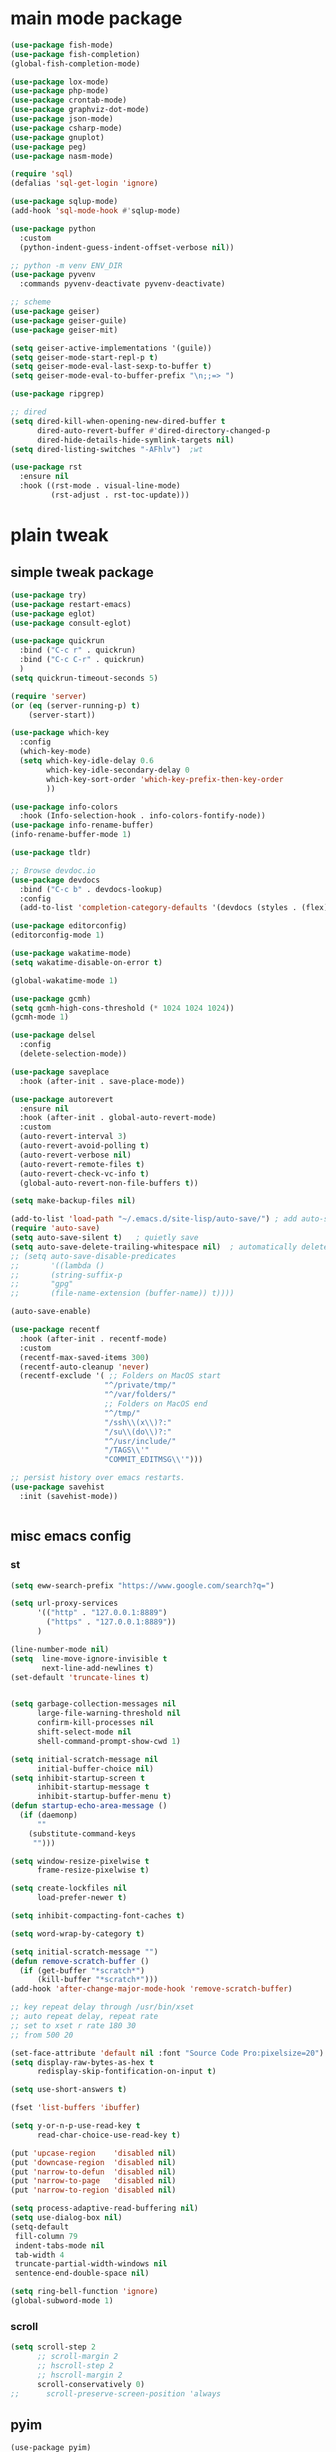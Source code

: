 #+STARTUP: content nohideblocks
#+PROPERTY: header-args :results output none

* main mode package
#+begin_src emacs-lisp
(use-package fish-mode)
(use-package fish-completion)
(global-fish-completion-mode)

(use-package lox-mode)
(use-package php-mode)
(use-package crontab-mode)
(use-package graphviz-dot-mode)
(use-package json-mode)
(use-package csharp-mode)
(use-package gnuplot)
(use-package peg)
(use-package nasm-mode)

(require 'sql)
(defalias 'sql-get-login 'ignore)

(use-package sqlup-mode)
(add-hook 'sql-mode-hook #'sqlup-mode)

(use-package python
  :custom
  (python-indent-guess-indent-offset-verbose nil))

;; python -m venv ENV_DIR
(use-package pyvenv
  :commands pyvenv-deactivate pyvenv-deactivate)

;; scheme
(use-package geiser)
(use-package geiser-guile)
(use-package geiser-mit)

(setq geiser-active-implementations '(guile))
(setq geiser-mode-start-repl-p t)
(setq geiser-mode-eval-last-sexp-to-buffer t)     
(setq geiser-mode-eval-to-buffer-prefix "\n;;=> ")

(use-package ripgrep)

;; dired
(setq dired-kill-when-opening-new-dired-buffer t
      dired-auto-revert-buffer #'dired-directory-changed-p
      dired-hide-details-hide-symlink-targets nil)
(setq dired-listing-switches "-AFhlv")  ;wt

(use-package rst
  :ensure nil
  :hook ((rst-mode . visual-line-mode)
         (rst-adjust . rst-toc-update)))

#+end_src
* plain tweak
** simple tweak package
#+begin_src emacs-lisp
(use-package try)
(use-package restart-emacs)
(use-package eglot)
(use-package consult-eglot)

(use-package quickrun
  :bind ("C-c r" . quickrun)
  :bind ("C-c C-r" . quickrun)
  )
(setq quickrun-timeout-seconds 5)

(require 'server)
(or (eq (server-running-p) t)
    (server-start))

(use-package which-key
  :config
  (which-key-mode)
  (setq which-key-idle-delay 0.6
	    which-key-idle-secondary-delay 0
	    which-key-sort-order 'which-key-prefix-then-key-order
	    ))

(use-package info-colors
  :hook (Info-selection-hook . info-colors-fontify-node))
(use-package info-rename-buffer)
(info-rename-buffer-mode 1)

(use-package tldr)

;; Browse devdoc.io
(use-package devdocs
  :bind ("C-c b" . devdocs-lookup)
  :config
  (add-to-list 'completion-category-defaults '(devdocs (styles . (flex)))))

(use-package editorconfig)
(editorconfig-mode 1)

(use-package wakatime-mode)
(setq wakatime-disable-on-error t)

(global-wakatime-mode 1) 

(use-package gcmh)
(setq gcmh-high-cons-threshold (* 1024 1024 1024))
(gcmh-mode 1)

(use-package delsel
  :config
  (delete-selection-mode))

(use-package saveplace
  :hook (after-init . save-place-mode))

(use-package autorevert
  :ensure nil
  :hook (after-init . global-auto-revert-mode)
  :custom
  (auto-revert-interval 3)
  (auto-revert-avoid-polling t)
  (auto-revert-verbose nil)
  (auto-revert-remote-files t)
  (auto-revert-check-vc-info t)
  (global-auto-revert-non-file-buffers t))

(setq make-backup-files nil)

(add-to-list 'load-path "~/.emacs.d/site-lisp/auto-save/") ; add auto-save to your load-path
(require 'auto-save)
(setq auto-save-silent t)   ; quietly save
(setq auto-save-delete-trailing-whitespace nil)  ; automatically delete spaces at the end of the line when saving
;; (setq auto-save-disable-predicates
;;       '((lambda ()
;;       (string-suffix-p
;;       "gpg"
;;       (file-name-extension (buffer-name)) t))))

(auto-save-enable)

(use-package recentf
  :hook (after-init . recentf-mode)
  :custom
  (recentf-max-saved-items 300)
  (recentf-auto-cleanup 'never)
  (recentf-exclude '( ;; Folders on MacOS start
                     "^/private/tmp/"
                     "^/var/folders/"
                     ;; Folders on MacOS end
                     "^/tmp/"
                     "/ssh\\(x\\)?:"
                     "/su\\(do\\)?:"
                     "^/usr/include/"
                     "/TAGS\\'"
                     "COMMIT_EDITMSG\\'")))

;; persist history over emacs restarts.
(use-package savehist
  :init (savehist-mode))


#+end_src
** misc emacs config
*** st
#+begin_src emacs-lisp
(setq eww-search-prefix "https://www.google.com/search?q=")

(setq url-proxy-services 
      '(("http" . "127.0.0.1:8889")
        ("https" . "127.0.0.1:8889"))
      )

(line-number-mode nil)
(setq  line-move-ignore-invisible t
       next-line-add-newlines t)
(set-default 'truncate-lines t)


(setq garbage-collection-messages nil
      large-file-warning-threshold nil
      confirm-kill-processes nil
      shift-select-mode nil
      shell-command-prompt-show-cwd 1)

(setq initial-scratch-message nil
      initial-buffer-choice nil)
(setq inhibit-startup-screen t
      inhibit-startup-message t
      inhibit-startup-buffer-menu t)
(defun startup-echo-area-message ()
  (if (daemonp)
      ""
    (substitute-command-keys
     "")))

(setq window-resize-pixelwise t
      frame-resize-pixelwise t)

(setq create-lockfiles nil
      load-prefer-newer t)

(setq inhibit-compacting-font-caches t)

(setq word-wrap-by-category t)

(setq initial-scratch-message "")
(defun remove-scratch-buffer ()
  (if (get-buffer "*scratch*")
      (kill-buffer "*scratch*")))
(add-hook 'after-change-major-mode-hook 'remove-scratch-buffer)

;; key repeat delay through /usr/bin/xset
;; auto repeat delay, repeat rate
;; set to xset r rate 180 30
;; from 500 20

(set-face-attribute 'default nil :font "Source Code Pro:pixelsize=20")
(setq display-raw-bytes-as-hex t
      redisplay-skip-fontification-on-input t)

(setq use-short-answers t)

(fset 'list-buffers 'ibuffer)

(setq y-or-n-p-use-read-key t
      read-char-choice-use-read-key t)

(put 'upcase-region    'disabled nil)
(put 'downcase-region  'disabled nil)
(put 'narrow-to-defun  'disabled nil)
(put 'narrow-to-page   'disabled nil)
(put 'narrow-to-region 'disabled nil)

(setq process-adaptive-read-buffering nil)
(setq use-dialog-box nil)
(setq-default
 fill-column 79
 indent-tabs-mode nil
 tab-width 4
 truncate-partial-width-windows nil
 sentence-end-double-space nil)

(setq ring-bell-function 'ignore)
(global-subword-mode 1)
#+END_SRC

*** scroll
#+BEGIN_SRC emacs-lisp
(setq scroll-step 2
      ;; scroll-margin 2
      ;; hscroll-step 2
      ;; hscroll-margin 2
      scroll-conservatively 0)
;;      scroll-preserve-screen-position 'always

#+END_SRC
** pyim
#+begin_src elisp
(use-package pyim)
(pyim-default-scheme 'quanpin)
;; (pyim-default-scheme 'pyim-shuangpin)
;; (pyim-default-scheme 'xiaohe-shuangpin)
;; (if (posframe-workable-p)
;;     (setq pyim-page-tooltip 'posframe)
;;   (setq pyim-page-tooltip 'popup))
(setq pyim-page-length 7)
(setq pyim-cloudim 'google)
(setq pyim-process-async-delay 0.1
      pyim-process-run-delay 0.1)
;; (setq pyim-indicator-list (list #'pyim-indicator-with-posframe))
(setq pyim-indicator-list nil)
;; (setq pyim-punctuation-half-width-functions t)
(setq pyim-punctuation-dict nil)        ;disable chinese punctuation.

(use-package pyim-basedict)
(pyim-basedict-enable)

(setq default-input-method "pyim")
;; slow down pyim init speed.
(add-to-list 'load-path "~/.emacs.d/site-lisp/pyim-tsinghua-dict")
(require 'pyim-tsinghua-dict)
(pyim-tsinghua-dict-enable)
(require 'pyim-cstring-utils)
;; (keymap-set 'global-key-map "<remap> <forward-word>" 'pyim-forward-word)
;; (global-set-key (kbd "M-f") 'pyim-forward-word)
;; (global-set-key (kbd "M-b") 'pyim-backward-word)

(defun my-orderless-regexp (orig-func component)
  (let ((result (funcall orig-func component)))
    (pyim-cregexp-build result)))

(advice-add 'orderless-regexp :around #'my-orderless-regexp)
#+end_src
** helpful
#+BEGIN_SRC emacs-lisp
(use-package helpful
  :bind
  ([remap describe-function] . helpful-callable)
  ([remap describe-command] . helpful-command)
  ([remap describe-variable] . helpful-variable)
  ([remap describe-key] . helpful-key))

(setq source-directory "/home/qb/Projects/emacs-git/")
(setq find-function-C-source-directory "/home/qb/Projects/emacs-git/src/")

#+end_src
* appearence mod
** simple ui package
#+begin_src emacs-lisp
(use-package all-the-icons)

#+end_src
** compile
#+begin_src emacs-lisp
;; Compilation Mode
(use-package compile
  :ensure nil
  :hook (compilation-filter . colorize-compilation-buffer)
  :config
  (defun colorize-compilation-buffer ()
    "ANSI coloring in compilation buffers."
    (with-silent-modifications
      (ansi-color-apply-on-region compilation-filter-start (point-max))))
  :custom
  (compilation-always-kill t)
  (compilation-scroll-output t)
  ;; Save all buffers on M-x `compile'
  (compilation-ask-about-save nil))


#+end_src
** dired
#+begin_src emacs-lisp
;; dired font lock
(use-package diredfl
  :ensure t
  :hook (dired-mode . diredfl-mode))

(use-package prettify-greek)
(use-package prettify-math)
(setq-default prettify-symbols-alist prettify-greek-lower)
;;(global-prettify-symbols-mode 1)
;;(global-prettify-math-mode)
(dolist (hook '(prog-mode-hook
                shell-mode-hook
                text-mode-hook))
  (add-hook hook #'(lambda ()
                     (prettify-symbols-mode 1))))

#+end_src
** outfit
#+begin_src emacs-lisp
(toggle-frame-fullscreen)
;;(toggle-frame-maximized)
;;(set-frame-parameter nil 'undecorated t)

(tool-bar-mode -1)
(scroll-bar-mode -1)
(menu-bar-mode -1)

;; (use-package tangotango-theme)
;; (enable-theme 'tangotango)
(add-to-list 'load-path (expand-file-name "~/.emacs.d/site-lisp/lazycat-theme"))
(require 'lazycat-theme)
(lazycat-theme-load-dark)
(setq lazycat-dark-brighter-modeline t
      lazycat-dark-brighter-comments t
      lazycat-dark-comment-bg t
      lazycat-dark-padded-modeline t)

(add-to-list 'load-path (expand-file-name "~/.emacs.d/site-lisp/awesome-tray"))
(require 'awesome-tray)

;; tree - show current dir with respect to git
;; in the top dir, show full path.
(defun tu10ng/awesome-tray-tree-info ()
  (let ((rst (substring (buffer-file-name)
                        (length (expand-file-name (magit-toplevel)))
                        (- (length (buffer-file-name)) (length (file-name-nondirectory (buffer-file-name)))))))
    (if (string-empty-p rst)
        (magit-toplevel)
      rst)))

(add-to-list 'awesome-tray-module-alist
             '("tree" . (tu10ng/awesome-tray-tree-info awesome-tray-module-file-path-face)))

(setq awesome-tray-active-modules       ;flycheck total,
      '("location" "belong" "mode-name" "buffer-name" "tree"
        "circe" "buffer-read-only"
	    "date"
	    )
      awesome-tray-update-interval 1
      awesome-tray-buffer-name-max-length 40
      awesome-tray-file-path-show-filename nil
      awesome-tray-file-path-truncated-name-length 40
      awesome-tray-file-path-full-dirname-levels 4)
(set-default 'awesome-tray-mode-line-active-color "DarkBlue")

;; should use hook
(defun tu10ng/set-mode-line-color-input-method ()
  (if (eq current-input-method nil)     ;if current english
      (set-face-attribute 'mode-line nil
                    :foreground "DarkBlue"
                    :background "DarkBlue")
    (set-face-attribute 'mode-line nil
                    :foreground "DarkRed"
                    :background "DarkRed")))
(defun tu10ng/toggle-input-method ()
  (interactive)
  (toggle-input-method)
  (tu10ng/set-mode-line-color-input-method))
(global-set-key (kbd "C-\\") 'tu10ng/toggle-input-method)

(awesome-tray-mode 1)
#+END_SRC
** visible mark
#+begin_src emacs-lisp
(defface visible-mark-face1
  '((((type tty) (class mono)))
    (t (:background "tan4")))
  "Example face which can be customized and added to subsequent face lists."
  :group 'visible-mark)
(defface visible-mark-face2
  '((((type tty) (class mono)))
    (t (:background "black")))
  "Example face which can be customized and added to subsequent face lists."
  :group 'visible-mark)

(use-package visible-mark)
(global-visible-mark-mode 1)
(setq visible-mark-max 2)
(setq visible-mark-faces `(visible-mark-face1
			               visible-mark-face2
			               ))
#+end_src
** rainbow delimiters(parenthesis)
((t
  (:weight ultra-bold :foreground "#ff6c6b" :background "#1B2229")))
#+begin_src emacs-lisp
(use-package paren
  :ensure nil
  :hook (after-init . show-paren-mode)
  :init (setq show-paren-when-point-inside-paren t
              show-paren-when-point-in-periphery t
              show-paren-highlight-openparen t
              show-paren-delay 0.01
              rainbow-delimiters-max-face-count 6))
;; don't you think it's a little to shine? no. useful in lisp programming.
(use-package rainbow-delimiters
  :config
  ;; (set-face-foreground 'rainbow-delimiters-depth-1-face "DarkOrange") ;lazycat
  ;; (set-face-foreground 'rainbow-delimiters-depth-2-face "DeepSkyBlue")
  ;; (set-face-foreground 'rainbow-delimiters-depth-3-face "DarkRed")
  (set-face-foreground 'rainbow-delimiters-depth-1-face "gold")
  (set-face-foreground 'rainbow-delimiters-depth-2-face "DodgerBlue1")
  (set-face-foreground 'rainbow-delimiters-depth-3-face "lime green")
  (set-face-foreground 'rainbow-delimiters-depth-4-face "gold")
  (set-face-foreground 'rainbow-delimiters-depth-5-face "DodgerBlue1")
  (set-face-foreground 'rainbow-delimiters-depth-6-face "lime green")
  (set-face-foreground 'rainbow-delimiters-depth-7-face "gold")
  (set-face-foreground 'rainbow-delimiters-depth-8-face "DodgerBlue1")
  (set-face-foreground 'rainbow-delimiters-depth-9-face "lime green")

  :hook
  ((prog-mode . rainbow-delimiters-mode)
   (shell-mode . rainbow-delimiters-mode)
   ;;   (text-mode . rainbow-delimiters-mode)
   ))

(run-with-timer 2 0 #'(lambda ()
                        (set-face-foreground 'rainbow-delimiters-depth-1-face "gold")
                        (set-face-foreground 'rainbow-delimiters-depth-2-face "DodgerBlue1")
                        (set-face-foreground 'rainbow-delimiters-depth-3-face "lime green")
                        (set-face-foreground 'rainbow-delimiters-depth-4-face "gold")
                        (set-face-foreground 'rainbow-delimiters-depth-5-face "DodgerBlue1")
                        (set-face-foreground 'rainbow-delimiters-depth-6-face "lime green")
                        (set-face-foreground 'rainbow-delimiters-depth-7-face "gold")
                        (set-face-foreground 'rainbow-delimiters-depth-8-face "DodgerBlue1")
                        (set-face-foreground 'rainbow-delimiters-depth-9-face "lime green")

))
#+end_src
** rainbow cursor
#+begin_src emacs-lisp
;; we don't want the cursor vanish
(blink-cursor-mode -1)
(set-cursor-color "gold")

(defvar rainbow-cursor-timer nil)
(setq rainbow-cursor-color-list (vector"#FF0000";red
		                               "#FF5000"
		                               "#FF9F00";orange
		                               "#FFFF00";yellow
		                               "#BFFF00"
		                               "#00FF00";green
		                               "#00FFFF";
		                               "#0088FF"
		                               "#0000FF";blue
		                               "#5F00FF"
		                               "#8B00FF";purple
		                               "#CF00FF"
		                               "#FF0088"
		                               ))
(setq rainbow-cursor-color-pointer 1)
(defun rainbow-cursor-change-color ()
  "Take a color from `rainbow-color-list' by the pointer.
The pointer moves by +1, and restore by taking mod.  "
  (setq rainbow-cursor-color-pointer (% (1+ rainbow-cursor-color-pointer)
				                        (length rainbow-cursor-color-list)))
  (set-cursor-color (elt rainbow-cursor-color-list
                         rainbow-cursor-color-pointer)))


(defun rainbow-cursor-disable ()
  ""
  (interactive)
  (when rainbow-cursor-timer
    (cancel-timer rainbow-cursor-timer)
    (setq rainbow-cursor-timer nil)))

(defun rainbow-cursor-enable ()
  ""
  (interactive)
  (rainbow-cursor-disable)
  (setq rainbow-cursor-timer
        (run-with-timer 0 0.05 #'rainbow-cursor-change-color)))

(rainbow-cursor-enable)

    #+end_src
** tree-sitter
#+begin_src emacs-lisp
(use-package tree-sitter)
(use-package tree-sitter-langs)
(require 'tree-sitter-hl)
(require 'tree-sitter-debug)
(require 'tree-sitter-query)
(global-tree-sitter-mode)
(add-hook 'tree-sitter-after-on-hook #'tree-sitter-hl-mode)


#+end_src
** window
#+begin_src emacs-lisp
(setq split-height-threshold nil)         ;don't split vertically
(setq split-width-threshold 0)            ;need to set this bc `split-window-sensibly' will disregard height-threshold

;; Customize popwin behavior
(use-package shackle                    ;*customize* not working?
  :ensure t
  :hook (after-init . shackle-mode)
  :custom
  (shackle-default-size 0.5)
  (shackle-default-alignment 'bellow)
  (shackle-rules '((magit-status-mode    :select t :align right)
                   (magit-log-mode       :select t :align right)
                   (magit-rev-mode       :select t :align right)
                   ("*quickrun*"         :select t)
                   (profiler-report-mode :select t)
                   (xwidget-webkit-mode  :select t :same t)
                   (apropos-mode         :select t :align right :size 0.2)
                   (help-mode            :select t :align right :size 0.2)
                   (helpful-mode         :select t :align right :size 0.2)
                   (comint-mode          :select t :align right :size 0.2)
                   (grep-mode            :select t :align right)
                   (rg-mode              :select t :align right)
                   (compilation-mode     :select t :align right :size 0.2)
                   (Man-mode             :select t :align right)
                   (info-mode            :select t :align right :popup t :size 0.5)
                   ("*elfeed-entry*"     :select t :align right :popup t :same nil :size 0.5) ;
                   ("*eww*"              :select t :align right :popup t :size 0.6)
                   ("*Org todo*"         :select t :align right :popup t :size 0.3)
                   ("*Org Agenda*"       :select t :align right :popup t :size 0.3)
                   ("*devdocs*"          :select t :align right :popup t :size 0.6)
                   ;; ("*Flycheck errors*"         :select t   :align bellow :size 10)
                   ;; ("*Backtrace*"               :select t   :align bellow :size 0.1)
                   ("*Shell Command Output*"    :select nil :align bellow :size 0.4)
                   ("*Async Shell Command*"     :select nil :align bellow :size 0.4)
                   ("*Org-Babel Error Output*"  :select nil :align bellow :size 0.3)
                   ("*package update results*"  :select nil :align bellow :size 10)
                   ("*Process List*"            :select t   :align bellow :size 0.3)
                   ("*Occur*"                   :select t   :align bellow)
                   ("\\*eldoc\\( for \\)?.*\\*" :select nil :align bellow :size 15 :regexp t))))

;; All `temp-buffer's, e.g. *Completions*, will never mess up window layout.
(use-package help
  :ensure nil
  :hook (after-init . temp-buffer-resize-mode)
  :custom
  (help-window-select t))

#+end_src

* tools 
#+begin_src emacs-lisp
(use-package posframe)

(add-to-list 'load-path "~/.emacs.d/site-lisp/one-key/")
(require 'one-key)
#+end_src

* macro and commands

* casting magic
** xref
#+begin_src emacs-lisp
(use-package xref
  :init
  (setq xref-search-program 'ripgrep)
  (setq xref-show-xrefs-function #'xref-show-definitions-completing-read)
  (setq xref-show-definitions-function #'xref-show-definitions-completing-read)
  :hook ((xref-after-return xref-after-jump) . recenter))
#+end_src


** hippie-expand 
#+begin_src emacs-lisp
(global-set-key (kbd "M-/") 'hippie-expand)

(setq hippie-expand-try-functions-list
      '(try-complete-file-name-partially
        try-complete-file-name
        try-expand-dabbrev
        try-expand-dabbrev-all-buffers
        try-expand-dabbrev-from-kill))



#+end_src
** documentation

** language difference(web search &web translate)

** translate
#+begin_src emacs-lisp
(use-package youdao-dictionary
  :bind (("M-s" . youdao-dictionary-search-at-point+)))
#+end_src



** TODO forming
learn from lazy-cat's thing-edit and move-text
one key
#+begin_src emacs-lisp
(setq next-error-recenter 25)

(add-to-list 'load-path "~/.emacs.d/site-lisp/move-text/")
(add-to-list 'load-path "~/.emacs.d/site-lisp/move-text/")
(require 'move-text)
(global-set-key (kbd "M-<up>") 'move-text-up)
(global-set-key (kbd "M-<down>") 'move-text-down)

(add-to-list 'load-path "~/.emacs.d/site-lisp/duplicate-line/")
(require 'duplicate-line)

;; ch source code.
(global-set-key (kbd "C-M-p") 'duplicate-line-or-region-above)
(global-set-key (kbd "C-M-n") 'duplicate-line-or-region-below)

#+end_src


* vertico & orderless
#+begin_src emacs-lisp
(setq enable-recursive-minibuffers t)

(use-package vertico
  :hook (after-init . vertico-mode)
  :config
  (setq vertico-count 8)
  (face-spec-set 'vertico-current
                 '((((background light))
                    :background "#d8d8d8" :extend t)
                   (t
                    :background "#454545" :extend t))
                 'face-defface-spec))

(use-package orderless
  :config
  (setq
   completion-styles '(orderless)
   completion-category-defaults nil
   completion-category-overrides '((file (styles partial-completion)))))

#+end_src
* eglot
#+begin_src emacs-lisp
;; eglot
(setq read-process-output-max (* 10 1024 1024))

(dolist (hook '(c-mode-hook
                c++-mode-hook
                java-mode-hook
                python-mode-hook))
  (add-hook hook 'eglot-ensure))
              
                
#+end_src
* corfu and such things
#+begin_src emacs-lisp
(setq tab-always-indent 'complete)
(use-package corfu)
(setq-default corfu-auto t
              corfu-auto-delay 0.3
              corfu-auto-prefix 0)
(with-eval-after-load 'eshell
  (add-hook 'eshell-mode-hook (lambda () (setq-local corfu-auto nil))))
(setq-default corfu-quit-no-match 'separator)
(global-corfu-mode 1)

(use-package corfu-doc)
(add-hook 'corfu-mode-hook #'corfu-doc-mode)
#+end_src
* consult
#+begin_src emacs-lisp
(use-package consult
  :demand t
  :bind (;; C-x bindings (ctl-x-map)
         ("C-x b" . consult-buffer)                ;; orig. switch-to-buffer
         ("M-y" . consult-yank-pop)                ;; orig. yank-pop
         ("<help> a" . consult-apropos)            ;; orig. apropos-command
         ("M-g f" . consult-flymake)               
         ("M-g g" . consult-goto-line)             ;; orig. goto-line
         ("M-g M-g" . consult-goto-line)           ;; orig. goto-line
         )
  :hook (completion-list-mode . consult-preview-at-point-mode)
  :init
  (setq consult-async-refresh-delay 0.01)
  (setq register-preview-delay 0.01
        register-preview-function #'consult-register-format)
  (advice-add #'register-preview :override #'consult-register-window)
  ;; (advice-add #'completing-read-multiple :override #'consult-completing-read-multiple)
  (setq xref-show-xrefs-function #'consult-xref
        xref-show-definitions-function #'consult-xref)
  :custom
;  (consult-fontify-preserve nil)
  (consult-async-min-input 2)
  (consult-async-refresh-delay 0.01)
  (consult-async-input-throttle 0.2)
  (consult-async-input-debounce 0.1)
;  (consult-project-root-function #'projectile-project-root)
  )

(setq minibuffer-prompt-properties '(read-only t cursor-intangible t face minibuffer-prompt))
(add-hook 'minibuffer-set-up-hook #'cursor-intangible-mode)
#+end_src

* magit
#+begin_src emacs-lisp
(use-package magit
  :custom
  (magit-diff-refine-hunk t)            ;what's this?
  (magit-diff-paint-whitespace 'uncommitted)
  )

(setq magit-commit-ask-to-stage nil)    ;don't ask stage question

;; `magit-find-file' used to view file in another branch
(global-unset-key (kbd "C-x m"))
(global-set-key (kbd "C-x mf") #'magit-find-file)
(global-set-key (kbd "C-c g") #'magit-file-dispatch)

;; (("\\.gitignore\\'"     . conf-unix-mode)
;;  ("\\.gitconfig\\'"     . conf-unix-mode)
;;  ("\\.gitattributes\\'" . conf-unix-mode)))


#+end_src

* ORG MODE
** org
#+begin_src emacs-lisp
(use-package org
  :hook (org-mode . visual-line-mode)
  :custom
  (org-directory "~/org/")
  (org-default-notes-file (expand-file-name "notes.org" org-directory))
  ;; prettify
  (org-startup-indented t)
  (org-fontify-todo-headline t)
  (org-fontify-done-headline t)
  (org-fontify-whole-heading-line t)
  (org-fontify-quote-and-verse-blocks t)
  (org-list-demote-modify-bullet '(("+" . "-") ("1." . "a.") ("-" . "+")))
  ;; image
  (org-image-actual-width nil)
  (org-display-remote-inline-images 'cache)
  ;; more user-friendly
  (org-clone-delete-id t)
  (org-use-sub-superscripts '{})
  (org-yank-adjusted-subtrees t)
  (org-catch-invisible-edits 'smart)
  (org-insert-heading-respect-content t)
  ;; call C-c C-o explicitly
  (org-return-follows-link nil)
  ;; todo
  (org-todo-keywords '((sequence "TODO(t)" "|" "DONE(d!)" "CANCELLED(c@/!)")))

  (org-todo-keyword-faces '(("TODO"       :foreground "#feb24c" :weight bold)
                            ("DONE"       :foreground "#50a14f" :weight bold)
                            ("CANCELLED"  :foreground "#ff6480" :weight bold)))
  (org-use-fast-todo-selection 'auto)   ;expert
  (org-enforce-todo-dependencies nil)
  (org-enforce-todo-checkbox-dependencies t)
  (org-priority-faces '((?A :foreground "red")
                        (?B :foreground "orange")
                        (?C :foreground "yellow")))
  (org-global-properties '(("EFFORT_ALL" . "0:15 0:30 0:45 1:00 2:00 3:00 4:00 5:00 6:00 7:00 8:00")
                           ("APPT_WARNTIME_ALL" . "0 5 10 15 20 25 30 45 60")
                           ("STYLE_ALL" . "habit")))
  (org-columns-default-format "%25ITEM %TODO %SCHEDULED %DEADLINE %3PRIORITY %TAGS %CLOCKSUM %EFFORT{:}")
  ;; Remove CLOSED: [timestamp] after switching to non-DONE states
  (org-closed-keep-when-no-todo t)      ;wt
  ;; log
  (org-log-repeat 'time)
  (org-log-into-drawer t)
  ;; tags, e.g. #+TAGS: keyword in your file
  (org-use-tag-inheritance nil)
  ;; (org-use-fast-tag-selection t)        ;wt
  ;; (org-fast-tag-selection-single-key t)
  ;; archive
  ;; (org-archive-location "%s_archive::datetree/")
  ;; id
  ;; (org-id-link-to-org-use-id 'create-if-interactive-and-no-custom-id)
  ;; abbreviation for url
  (org-link-abbrev-alist '(("GitHub" . "https://github.com/") ;wt
                           ("GitLab" . "https://gitlab.com/")
                           ("Google" . "https://google.com/search?q=")
                           ("RFCs"   . "https://tools.ietf.org/html/")
                           ("LWN"    . "https://lwn.net/Articles/")
                           ("WG21"   . "https://wg21.link/"))))

;; (setq org-emphasis-alist (quote (("*" bold "<b>" "</b>") 
;;                                  ("/" italic "<i>" "</i>")
;;                                  ("_" underline "<span 
;; style=\"text-decoration:underline;\">" "</span>")
;;                                  ("=" org-code "<code>" "</code>"
;;                  verbatim)
;;                                  ("~" org-verbatim "<code>" "</code>"
;;                  verbatim)
;;                                  ("+" (:strike-through t) "<del>" "</del>")
;;                                  ("@" org-warning "<b>" "</b>")))
;;       org-export-latex-emphasis-alist (quote 
;;                                        (("*" "\\textbf{%s}" nil)
;;                                         ("/" "\\emph{%s}" nil) 
;;                                         ("_" "\\underline{%s}" nil)
;;                                         ("+" "\\texttt{%s}" nil)
;;                                         ("=" "\\verb=%s=" nil)
;;                                         ("~" "\\verb~%s~" t)
;;                                         ("@" "\\alert{%s}" nil))))

(use-package valign
  :ensure t
  :hook ((markdown-mode org-mode) . valign-mode))

;; (setq org-startup-folded 'show2levels)
#+end_src

** outfit
*** org bullets
#+BEGIN_SRC emacs-lisp
(use-package org-bullets
  :config
  (add-hook 'org-mode-hook (lambda () (org-bullets-mode 1)))
  (setq org-bullets-bullet-list '("☰" "☷" "☯" "☭")
        org-ellipsis " ▼"))

  #+END_SRC

*** cycle
#+BEGIN_SRC emacs-lisp
(setq org-cycle-emulate-tab t
  org-cycle-global-at-bob t
  )

(require 'org-tempo)

#+END_SRC

** agenda
#+begin_src emacs-lisp
(setq org-agenda-include-diary nil)
  ;; (org-agenda-files (list (expand-file-name "tasks.org" org-directory)))
  ;; (org-agenda-diary-file (expand-file-name "diary.org" org-directory))
  ;; (org-agenda-insert-diary-extract-time t)
  ;; (org-agenda-inhibit-startup t)
  ;; (org-agenda-time-leading-zero t)
  ;; (org-agenda-remove-tags t)
  ;; (org-agenda-columns-add-appointments-to-effort-sum t)
  ;; (org-agenda-restore-windows-after-quit t)
  ;; (org-agenda-window-setup 'current-window)

#+end_src

** refile
#+begin_src emacs-lisp
  ;; refile
(setq org-log-refile nil)
(setq org-refile-targets '((nil . (:level . 1))
                           (nil . (:level . 2))
                           (nil . (:level . 3))))

#+end_src


** export
#+BEGIN_SRC emacs-lisp
(use-package htmlize)

(with-eval-after-load 'org
  (setq org-odt-preferred-output-format "docx") ;ODT转换格式默认为docx
  (setq org-startup-folded nil)                 ;默认展开内容

  (defun org-export-docx ()
    (interactive)
    (let ((docx-file (concat (file-name-sans-extension (buffer-file-name)) ".docx"))
          (template-file (concat (file-name-as-directory lazycat-emacs-root-dir)
                                 (file-name-as-directory "template")
                                 "template.docx")))
      (shell-command (format "pandoc %s -o %s --reference-doc=%s"
                             (buffer-file-name)
                             docx-file
                             template-file
                             ))
      (message "Convert finish: %s" docx-file))))

;; (use-package ox-reveal
;;   :commands (org-reveal)
;;   :init
;;   (add-hook 'after-init-hook #'org-reveal)
;;   :config
;;   (setq org-reveal-root "~/.reveal.js"
;;    org-reveal-theme "moon"
;;    org-reveal-plugins '(classList markdown zoom notes)
;;    ))

(setq org-export-headline-levels 1
      org-export-with-broken-links 'mark
      org-export-with-section-numbers nil
      org-html-checkbox-type 'html
      org-html-doctype "html5"
      org-html-html5-fancy t)
(require 'ox-latex)
(add-to-list 'org-latex-packages-alist '("" "listings"))
(add-to-list 'org-latex-packages-alist '("" "color"))

;; (setq org-latex-pdf-process '("xelatex -interaction nonstopmode %f" "xelatex -interaction nonstopmode %f"))
;; (setq org-export-allow-bind-keywords t)
 #+END_SRC

** org-src
#+BEGIN_SRC emacs-lisp
(define-key org-src-mode-map "\C-c\C-c" 'org-edit-src-exit)
(setq org-edit-src-content-indentation 0
      org-confirm-babel-evaluate nil)
(org-babel-do-load-languages 'org-babel-load-languages
                             '((emacs-lisp . t)
                               (C          . t)
                               (python     . t)
                               (shell      . t)
                               (latex      . t)
                               (dot        . t)

                               ))
 #+END_SRC

** mouse
#+begin_src emacs-lisp
(setq org-mouse-features '(activate-checkboxes))
#+end_src

* lisp
#+begin_src emacs-lisp
;; elisp
(defconst eval-as-comment-prefix ";;=> ")
;; Imitate scala-mode
;; from https://github.com/dakra/dmacs
(defun eval-to-comment (&optional arg)
  (interactive "P")
  (let ((start (point)))
    (eval-print-last-sexp arg)
    (save-excursion
      (goto-char start)
      (save-match-data
        (re-search-forward "[[:space:]\n]+" nil t)
        (insert eval-as-comment-prefix)))))

(define-key emacs-lisp-mode-map "\C-c\C-b" 'eval-buffer)
(define-key emacs-lisp-mode-map "\C-c\C-c" 'eval-to-comment)
(define-key lisp-interaction-mode-map "\C-c\C-c" 'eval-to-comment)

(defun tu10ng/sharp-quote ()
  "Insert #' unless in a string or comment."
  (interactive)
  (call-interactively #'self-insert-command)
  (let ((ppss (syntax-ppss)))
    (unless (or (elt ppss 3)
                (elt ppss 4)
                (eq (char-after) ?'))
      (insert ?'))))

(define-key emacs-lisp-mode-map "#" #'tu10ng/sharp-quote)

(use-package ielm
  :ensure nil
  :hook (ielm-mode . company-mode))

(use-package slime)
(setq inferior-lisp-program "sbcl")

#+end_src

* emacs-lisp
#+begin_src emacs-lisp
(defun set-up-hippie-expand-for-elisp ()
  "Locally set `hippie-expand' completion functions for use with Emacs Lisp."
  (make-local-variable 'hippie-expand-try-functions-list)
  (add-to-list 'hippie-expand-try-functions-list 'try-complete-lisp-symbol t)
  (add-to-list 'hippie-expand-try-functions-list 'try-complete-lisp-symbol-partially t))

(defun sanityinc/emacs-lisp-setup ()
  "Enable features useful when working with elisp."
  (set-up-hippie-expand-for-elisp))

(require 'derived)

(defconst sanityinc/elispy-modes
  '(emacs-lisp-mode ielm-mode)
  "Major modes relating to elisp.")


(dolist (hook (mapcar #'derived-mode-hook-name sanityinc/elispy-modes))
  (add-hook hook 'sanityinc/emacs-lisp-setup))


#+end_src

* makefile
#+begin_src emacs-lisp

(add-hook 'makefile-mode-hook #'(lambda () (fset 'makefile-warn-suspicious-lines 'ignore)))

(defun tu10ng/makefile-dollar-paren (ch)
  "command when pressed $. if ch ALPHA, Insert $(CH, otherwise $CH, like $<."
  (interactive "cvar?:")
  (unless (eq (char-after) ?\()
    (unless (or (< ch ?A)                   ;like <
                (and (> ch ?Z)
                     (< ch ?a))
                (> ch ?z))
      (insert ?\())
    (if (= ch ?)
        (call-interactively #'backward-delete-char-untabify)
      (insert ch))))

(with-eval-after-load 'make-mode
  (define-key makefile-mode-map "$" #'(lambda ()
                                        (interactive)
                                        (self-insert-command 1)
                                        (call-interactively #'tu10ng/makefile-dollar-paren))))


#+end_src

* games
#+begin_src emacs-lisp
(use-package figlet)
(use-package speed-type)
;;(use-package typit)
;; (add-to-list 'load-path "~/.emacs.d/site-lisp/typit/")
;; (setq typit-test-time (* 5 60)
;;       typit-display-method 'display-buffer-at-bottom)



(defun tu10ng/speed-type-buffer-n (n)
  "type N chars starting from random point in current buffer. if current buffer has char less than n, use the whole buffer. "
  (interactive "P")
  (if n
      (unless (< (point-max) n)
        (let ((start (random (- (point-max) n))))
          (speed-type--setup
           (buffer-substring-no-properties start
                                           (+ start n)))))
    (speed-type-buffer 1)))

(defvar tu10ng/typegame-tmpfile "/tmp/typegame")

(defun tu10ng/typegame (&optional char path ext)
  "find all file recursively in PATH with extension EXT(string without leading point, like 'c'), concat into a file, open first CHAR chars for `speed-type'.
Call `tu10ng/speed-type-buffer-n' to set a new buffer for typing."
  ;; (interactive "Dpath?:")
  (interactive)
  (let* ((char (if char char 1000))
         (path (if path path "~/Downloads/requests"))
         (ext (if ext ext "py")))
    (shell-command (concat "fish -c 'fd . " path " --extension " ext " | xargs cat > " tu10ng/typegame-tmpfile "'"))
    ;; failure
    (if (f-empty? tu10ng/typegame-tmpfile)
        (format "no files found or maybe are empty.")
      ;; `find-file' is unbearably slow
      (find-file-literally "/tmp/typegame")
      (goto-char 0)
      (replace-string "  " "")
      ;; execute from current point, need reset point to act on whole buffer
      ;; comments should stay
      ;; c has two var for comment `comment-start' `c-line-comment-starter', and the spacing after comment makes it hard to auto remove comment.
      ;; maybe we can set `comment-start' for the tmpfile.
      ;; only for c
      (goto-char 0)    
      (replace-string "// " "")
      (goto-char 0)
      (replace-string "//" "")
      (goto-char 0)
      (replace-string "

" "
")                                   ;is this the only way?
      (save-buffer)
      (tu10ng/speed-type-buffer-n char)
      (kill-buffer "typegame"))))

;;(setq typit-line-length (window-width))
(use-package zone-nyan
  :defer t)
(use-package autotetris-mode
  :defer t)
(use-package flames-of-freedom
  :defer t)

#+end_src

* c mode
#+begin_src emacs-lisp
(add-hook 'c-mode-common-hook 'c-toggle-auto-hungry-state)
;;(remove-hook 'c-mode-common-hook 'cc-mode)

;; A compiler output viewer
(use-package rmsbolt
  :commands rmsbolt-compile
  :custom
  (rmsbolt-asm-format nil)
  (rmsbolt-default-directory "/tmp"))


#+end_src





* global key bindings
** reopen
#+BEGIN_SRC emacs-lisp
(defun restart-emacs-reopen-current-file ()
  "restart emacs then reopen the file being visited when casting this command.
if the buffer isn't a file, simply restart emacs."
  (interactive)
  (if (buffer-file-name)
      (restart-emacs (split-string (buffer-file-name)))
    (restart-emacs)))

(defun tu10ng/other-window (COUNT &optional ALL-FRAMES INTERACTIVE)
  ""
  (interactive "p\ni\np")
  (if (= (length (window-list-1)) 1)
      (consult-buffer-other-window)
    (other-window COUNT ALL-FRAMES INTERACTIVE))
  (tu10ng/set-mode-line-color-input-method))


(global-set-key "\M-i" 'tu10ng/other-window)

#+END_SRC

** jump-to-char
#+begin_src emacs-lisp

;; TODO with temporaly highlight all the char in this or next line
(defun tu10ng/jump-to-char (arg char &optional interactive)
  "Kill up to and including ARGth occurrence of CHAR.
When run interactively, the argument INTERACTIVE is non-nil.
Case is ignored if `case-fold-search' is non-nil in the current buffer.
Goes backward if ARG is negative; error if CHAR not found.
See also `zap-up-to-char'.
If called interactively, do a case sensitive search if CHAR
is an upper-case character."
  (interactive (list (prefix-numeric-value current-prefix-arg)
		             (read-char-from-minibuffer "Zap to char: "
						                        nil 'read-char-history)
                     t))
  ;; Avoid "obsolete" warnings for translation-table-for-input.
  (with-no-warnings
    (if (char-table-p translation-table-for-input)
	    (setq char (or (aref translation-table-for-input char) char))))
  (let ((case-fold-search (if (and interactive (char-uppercase-p char))
                              nil
                            case-fold-search)))
    (goto-char (- (search-forward (char-to-string char) nil nil arg) 1))))


#+end_src
** exchange-key
#+begin_src emacs-lisp
(defun tl/exchange-keys ()
  "exchange some keys' behaviour, like '1' will ouput '!', '!' output '1'"
  (interactive)
  (global-set-key (kbd "1") (lambda () (interactive) (insert "!")))
  (global-set-key (kbd "4") (lambda () (interactive) (insert "$")))
  (global-set-key (kbd "!") (lambda () (interactive) (insert "1")))
  (global-set-key (kbd "$") (lambda () (interactive) (insert "4")))
  )

#+end_src
** open line
#+begin_src emacs-lisp
(defun open-newline-below()
  (interactive)
  (end-of-line)
  (open-line 1)
  (call-interactively 'next-line 1)
  (if (not (member major-mode '(haskell-mode org-mode literate-haskell-mode)))
      (indent-according-to-mode)
    (beginning-of-line)))

(defun open-newline-above()
  (interactive)
  (beginning-of-line)
  (open-line 1)
  (if (not (member major-mode '(haskell-mode org-mode literate-haskell-mode)))
      (indent-according-to-mode)
    (beginning-of-line)))

(global-set-key "\C-o" 'open-newline-below)
(global-set-key "\M-o" 'open-newline-above)


#+end_src

** bind
#+begin_src emacs-lisp
(global-set-key "\M-p" #'backward-paragraph)
(global-set-key "\M-n" #'forward-paragraph)
(global-set-key "\C-r" #'query-replace)

(global-set-key (kbd "M-l") (lambda (ARG) (interactive "p") (downcase-word (- ARG))))
(global-set-key (kbd "M-u") (lambda (ARG) (interactive "p") (upcase-word (- ARG))))
(global-set-key (kbd "M-c") (lambda (ARG) (interactive "p") (capitalize-word (- ARG))))

(global-set-key "\C-cl" #'org-store-link)
(global-set-key "\C-ca" #'org-agenda-list)
(global-set-key "\C-cc" #'org-capture)

(global-set-key "\C-ct" #'tldr)
(global-set-key "\C-cm" #'man)
(global-set-key "\C-x\C-d" #'dired)

(global-set-key "\M-z" #'tu10ng/jump-to-char)

(one-key-create-menu
 "CS"
 '(
   (("d" . "find") . consult-find)
   (("D" . "locate") . consult-locate)
   (("g" . "") . consult-grep)
   (("G" . "") . consult-git-grep)
   (("r" . "") . consult-ripgrep)
   (("l" . "") . consult-line)
   (("L" . "") . consult-line-multi)
   (("m" . "") . consult-multi-occur)
   (("k" . "") . consult-keep-lines)
   (("u" . "") . consult-focus-lines)
   (("w" . "") . eww-search-words)   ;eww
   (("e" . "") . browse-url-at-point)   ;eww
   
   )
 t)

(global-unset-key (kbd "C-s"))
(global-set-key (kbd "C-s") 'one-key-menu-cs)

;; (add-hook 'after-init-hook 'tl/exchange-keys)
#+end_src

